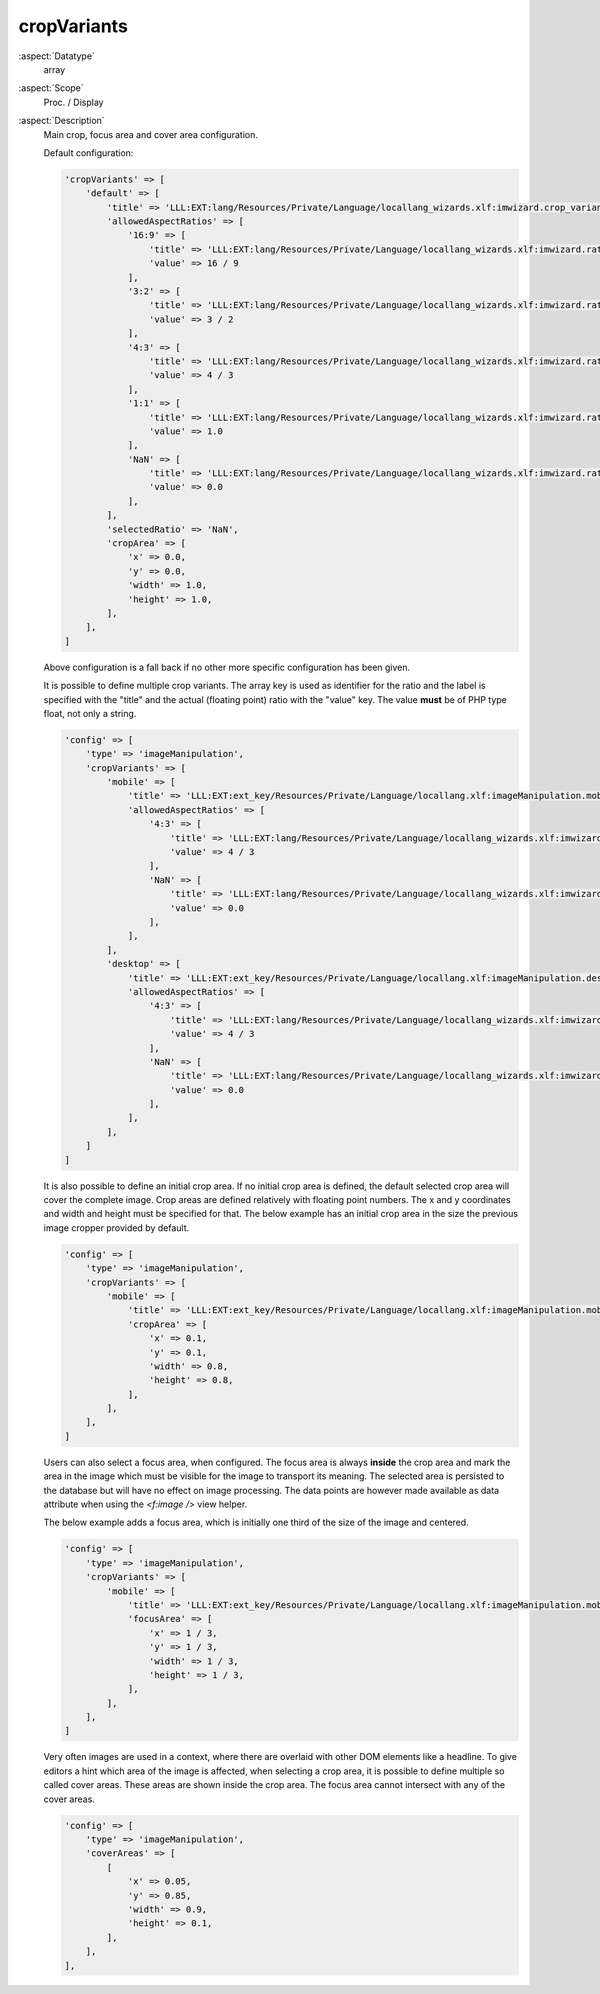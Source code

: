 cropVariants
~~~~~~~~~~~~

:aspect:`Datatype`
    array

:aspect:`Scope`
    Proc. / Display

:aspect:`Description`
    Main crop, focus area and cover area configuration.

    Default configuration:

    .. code-block:: php

        'cropVariants' => [
            'default' => [
                'title' => 'LLL:EXT:lang/Resources/Private/Language/locallang_wizards.xlf:imwizard.crop_variant.default',
                'allowedAspectRatios' => [
                    '16:9' => [
                        'title' => 'LLL:EXT:lang/Resources/Private/Language/locallang_wizards.xlf:imwizard.ratio.16_9',
                        'value' => 16 / 9
                    ],
                    '3:2' => [
                        'title' => 'LLL:EXT:lang/Resources/Private/Language/locallang_wizards.xlf:imwizard.ratio.3_2',
                        'value' => 3 / 2
                    ],
                    '4:3' => [
                        'title' => 'LLL:EXT:lang/Resources/Private/Language/locallang_wizards.xlf:imwizard.ratio.4_3',
                        'value' => 4 / 3
                    ],
                    '1:1' => [
                        'title' => 'LLL:EXT:lang/Resources/Private/Language/locallang_wizards.xlf:imwizard.ratio.1_1',
                        'value' => 1.0
                    ],
                    'NaN' => [
                        'title' => 'LLL:EXT:lang/Resources/Private/Language/locallang_wizards.xlf:imwizard.ratio.free',
                        'value' => 0.0
                    ],
                ],
                'selectedRatio' => 'NaN',
                'cropArea' => [
                    'x' => 0.0,
                    'y' => 0.0,
                    'width' => 1.0,
                    'height' => 1.0,
                ],
            ],
        ]

    Above configuration is a fall back if no other more specific configuration has been given.

    It is possible to define multiple crop variants. The array key is used as identifier for the ratio and the label
    is specified with the "title" and the actual (floating point) ratio with the "value" key. The value **must** be of
    PHP type float, not only a string.

    .. code-block:: php

        'config' => [
            'type' => 'imageManipulation',
            'cropVariants' => [
                'mobile' => [
                    'title' => 'LLL:EXT:ext_key/Resources/Private/Language/locallang.xlf:imageManipulation.mobile',
                    'allowedAspectRatios' => [
                        '4:3' => [
                            'title' => 'LLL:EXT:lang/Resources/Private/Language/locallang_wizards.xlf:imwizard.ratio.4_3',
                            'value' => 4 / 3
                        ],
                        'NaN' => [
                            'title' => 'LLL:EXT:lang/Resources/Private/Language/locallang_wizards.xlf:imwizard.ratio.free',
                            'value' => 0.0
                        ],
                    ],
                ],
                'desktop' => [
                    'title' => 'LLL:EXT:ext_key/Resources/Private/Language/locallang.xlf:imageManipulation.desktop',
                    'allowedAspectRatios' => [
                        '4:3' => [
                            'title' => 'LLL:EXT:lang/Resources/Private/Language/locallang_wizards.xlf:imwizard.ratio.4_3',
                            'value' => 4 / 3
                        ],
                        'NaN' => [
                            'title' => 'LLL:EXT:lang/Resources/Private/Language/locallang_wizards.xlf:imwizard.ratio.free',
                            'value' => 0.0
                        ],
                    ],
                ],
            ]
        ]

    It is also possible to define an initial crop area. If no initial crop area is defined, the default selected
    crop area will cover the complete image. Crop areas are defined relatively with floating point numbers. The x and y
    coordinates and width and height must be specified for that. The below example has an initial crop area in the size
    the previous image cropper provided by default.

    .. code-block:: php

        'config' => [
            'type' => 'imageManipulation',
            'cropVariants' => [
                'mobile' => [
                    'title' => 'LLL:EXT:ext_key/Resources/Private/Language/locallang.xlf:imageManipulation.mobile',
                    'cropArea' => [
                        'x' => 0.1,
                        'y' => 0.1,
                        'width' => 0.8,
                        'height' => 0.8,
                    ],
                ],
            ],
        ]

    Users can also select a focus area, when configured. The focus area is always **inside** the crop area and mark the
    area in the image which must be visible for the image to transport its meaning. The selected area is persisted to
    the database but will have no effect on image processing. The data points are however made available as data
    attribute when using the `<f:image />` view helper.

    The below example adds a focus area, which is initially one third of the size of the image and centered.

    .. code-block:: php

        'config' => [
            'type' => 'imageManipulation',
            'cropVariants' => [
                'mobile' => [
                    'title' => 'LLL:EXT:ext_key/Resources/Private/Language/locallang.xlf:imageManipulation.mobile',
                    'focusArea' => [
                        'x' => 1 / 3,
                        'y' => 1 / 3,
                        'width' => 1 / 3,
                        'height' => 1 / 3,
                    ],
                ],
            ],
        ]

    Very often images are used in a context, where there are overlaid with other DOM elements like a headline. To give
    editors a hint which area of the image is affected, when selecting a crop area, it is possible to define multiple
    so called cover areas. These areas are shown inside the crop area. The focus area cannot intersect with any of
    the cover areas.

    .. code-block:: php

        'config' => [
            'type' => 'imageManipulation',
            'coverAreas' => [
                [
                    'x' => 0.05,
                    'y' => 0.85,
                    'width' => 0.9,
                    'height' => 0.1,
                ],
            ],
        ],

